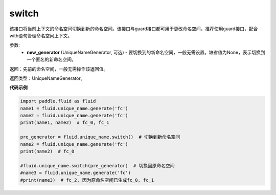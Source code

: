 .. _cn_api_fluid_unique_name_switch:

switch
-------------------------------

.. py:function:: paddle.fluid.unique_name.switch(new_generator=None)

该接口将当前上下文的命名空间切换到新的命名空间。该接口与guard接口都可用于更改命名空间，推荐使用guard接口，配合with语句管理命名空间上下文。

参数:
  - **new_generator** (UniqueNameGenerator, 可选) - 要切换到的新命名空间，一般无需设置。缺省值为None，表示切换到一个匿名的新命名空间。

返回：先前的命名空间，一般无需操作该返回值。

返回类型：UniqueNameGenerator。

**代码示例**

.. code-block:: python

        import paddle.fluid as fluid
        name1 = fluid.unique_name.generate('fc')
        name2 = fluid.unique_name.generate('fc')
        print(name1, name2)  # fc_0, fc_1
         
        pre_generator = fluid.unique_name.switch()  # 切换到新命名空间
        name2 = fluid.unique_name.generate('fc')
        print(name2)  # fc_0

        #fluid.unique_name.switch(pre_generator)  # 切换回原命名空间
        #name3 = fluid.unique_name.generate('fc')
        #print(name3)  # fc_2, 因为原命名空间已生成fc_0, fc_1
